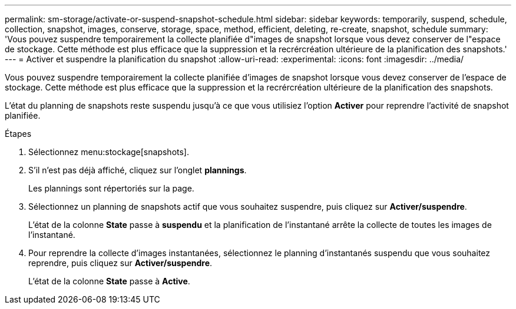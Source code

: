 ---
permalink: sm-storage/activate-or-suspend-snapshot-schedule.html 
sidebar: sidebar 
keywords: temporarily, suspend, schedule, collection, snapshot, images, conserve, storage, space, method, efficient, deleting, re-create, snapshot, schedule 
summary: 'Vous pouvez suspendre temporairement la collecte planifiée d"images de snapshot lorsque vous devez conserver de l"espace de stockage. Cette méthode est plus efficace que la suppression et la recrércréation ultérieure de la planification des snapshots.' 
---
= Activer et suspendre la planification du snapshot
:allow-uri-read: 
:experimental: 
:icons: font
:imagesdir: ../media/


[role="lead"]
Vous pouvez suspendre temporairement la collecte planifiée d'images de snapshot lorsque vous devez conserver de l'espace de stockage. Cette méthode est plus efficace que la suppression et la recrércréation ultérieure de la planification des snapshots.

L'état du planning de snapshots reste suspendu jusqu'à ce que vous utilisiez l'option *Activer* pour reprendre l'activité de snapshot planifiée.

.Étapes
. Sélectionnez menu:stockage[snapshots].
. S'il n'est pas déjà affiché, cliquez sur l'onglet *plannings*.
+
Les plannings sont répertoriés sur la page.

. Sélectionnez un planning de snapshots actif que vous souhaitez suspendre, puis cliquez sur *Activer/suspendre*.
+
L'état de la colonne *State* passe à *suspendu* et la planification de l'instantané arrête la collecte de toutes les images de l'instantané.

. Pour reprendre la collecte d'images instantanées, sélectionnez le planning d'instantanés suspendu que vous souhaitez reprendre, puis cliquez sur *Activer/suspendre*.
+
L'état de la colonne *State* passe à *Active*.


